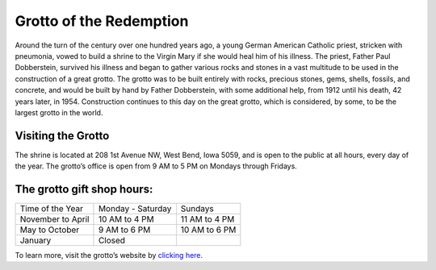 .. Grotto of the Redemption page - Paul Whalen
Grotto of the Redemption
==========================

Around the turn of the century over one hundred years ago, 
a young German American Catholic priest, stricken with pneumonia, 
vowed to build a shrine to the Virgin Mary if she would heal him of his illness. 
The priest, Father Paul Dobberstein, survived his illness and began to gather various 
rocks and stones in a vast multitude to be used in the construction of a great grotto. 
The grotto was to be built entirely with rocks, precious stones, gems, shells, fossils, 
and concrete, and would  be built by hand by Father Dobberstein, with some additional help, 
from 1912 until his death, 42 years later, in 1954. Construction continues to this day 
on the great grotto, which is considered, by some, to be the largest grotto in the world.
 
Visiting the Grotto
-------------------
The shrine is located at 208 1st Avenue NW, West Bend, Iowa 5059, 
and is open to the public at all hours, every day of the year. 
The grotto’s office is open from 9 AM to 5 PM on Mondays through Fridays.

The grotto gift shop hours:
---------------------------

==================== =================== =================
 Time of the Year     Monday - Saturday  Sundays      
 November to April    10 AM to 4 PM   	  11 AM to 4 PM 
 May to October   	   9 AM to 6 PM     	 10 AM to 6 PM 
 January               Closed                
==================== =================== =================

To learn more, visit the grotto’s website by `clicking here <http://www.westbendgrotto.com/>`_.
